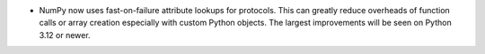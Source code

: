 * NumPy now uses fast-on-failure attribute lookups for protocols.
  This can greatly reduce overheads of function calls or array creation
  especially with custom Python objects.  The largest improvements
  will be seen on Python 3.12 or newer.
